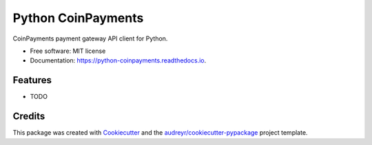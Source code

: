 ===================
Python CoinPayments
===================


.. image:: https://img.shields.io/pypi/v/python_coinpayments.svg
        :target: https://pypi.python.org/pypi/python_coinpayments

.. image:: https://travis-ci.org/moshthepitt/python-coinpayments.svg?branch=master
        :target: https://travis-ci.org/moshthepitt/python_coinpayments

.. image:: https://readthedocs.org/projects/python-coinpayments/badge/?version=latest
        :target: https://python-coinpayments.readthedocs.io/en/latest/?badge=latest
        :alt: Documentation Status


.. image:: https://pyup.io/repos/github/moshthepitt/python_coinpayments/shield.svg
     :target: https://pyup.io/repos/github/moshthepitt/python_coinpayments/
     :alt: Updates



CoinPayments payment gateway API client for Python.


* Free software: MIT license
* Documentation: https://python-coinpayments.readthedocs.io.


Features
--------

* TODO

Credits
-------

This package was created with Cookiecutter_ and the `audreyr/cookiecutter-pypackage`_ project template.

.. _Cookiecutter: https://github.com/audreyr/cookiecutter
.. _`audreyr/cookiecutter-pypackage`: https://github.com/audreyr/cookiecutter-pypackage
